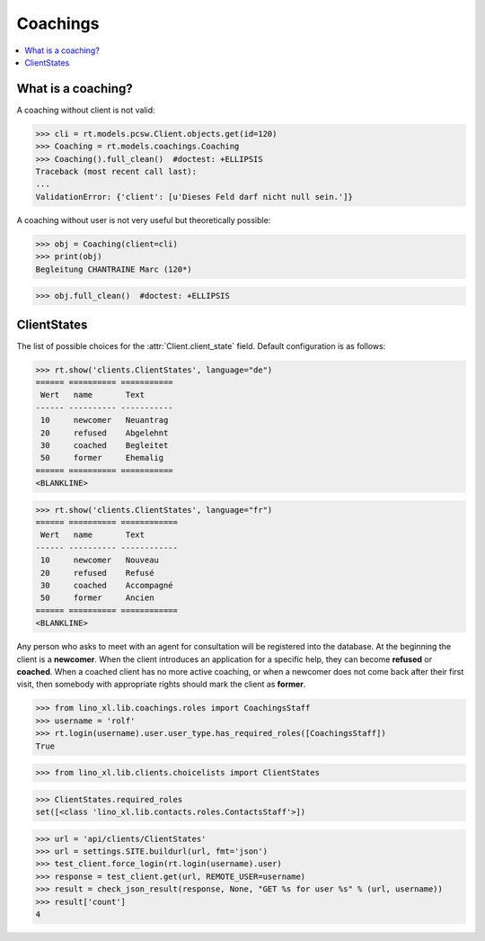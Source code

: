 .. _welfare.specs.coachings:

===============
Coachings
===============

.. How to test only this document:

    $ doctest docs/specs/coachings.rst
    
    doctest init:

    >>> from lino import startup
    >>> startup('lino_welfare.projects.eupen.settings.doctests')
    >>> from lino.api.doctest import *

.. contents::
   :depth: 2
   :local:



What is a coaching?
===================

A coaching without client is not valid:

>>> cli = rt.models.pcsw.Client.objects.get(id=120)
>>> Coaching = rt.models.coachings.Coaching
>>> Coaching().full_clean()  #doctest: +ELLIPSIS
Traceback (most recent call last):
...
ValidationError: {'client': [u'Dieses Feld darf nicht null sein.']}

A coaching without user is not very useful but theoretically possible:

>>> obj = Coaching(client=cli)
>>> print(obj)
Begleitung CHANTRAINE Marc (120*)

>>> obj.full_clean()  #doctest: +ELLIPSIS



      
ClientStates
============

The list of possible choices for the :attr:`Client.client_state` field.
Default configuration is as follows:

>>> rt.show('clients.ClientStates', language="de")
====== ========== ===========
 Wert   name       Text
------ ---------- -----------
 10     newcomer   Neuantrag
 20     refused    Abgelehnt
 30     coached    Begleitet
 50     former     Ehemalig
====== ========== ===========
<BLANKLINE>

>>> rt.show('clients.ClientStates', language="fr")
====== ========== ============
 Wert   name       Text
------ ---------- ------------
 10     newcomer   Nouveau
 20     refused    Refusé
 30     coached    Accompagné
 50     former     Ancien
====== ========== ============
<BLANKLINE>


Any person who asks to meet with an agent for consultation will be
registered into the database.  At the beginning the client is a
**newcomer**. When the client introduces an application for a specific
help, they can become **refused** or **coached**. When a coached
client has no more active coaching, or when a newcomer does not come
back after their first visit, then somebody with appropriate rights
should mark the client as **former**.


>>> from lino_xl.lib.coachings.roles import CoachingsStaff
>>> username = 'rolf'
>>> rt.login(username).user.user_type.has_required_roles([CoachingsStaff])
True

>>> from lino_xl.lib.clients.choicelists import ClientStates

>>> ClientStates.required_roles
set([<class 'lino_xl.lib.contacts.roles.ContactsStaff'>])

>>> url = 'api/clients/ClientStates'
>>> url = settings.SITE.buildurl(url, fmt='json')
>>> test_client.force_login(rt.login(username).user)
>>> response = test_client.get(url, REMOTE_USER=username)
>>> result = check_json_result(response, None, "GET %s for user %s" % (url, username))
>>> result['count']
4


